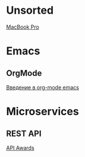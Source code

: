 * Unsorted
[[http://baraholka.onliner.by/viewtopic.php?t%3D19108519][MacBook Pro]]

* Emacs
** OrgMode
[[https://habrahabr.ru/post/105300/][Введение в org-mode emacs]]

* Microservices
** REST API
[[http://apiawards.co/][API Awards]]
